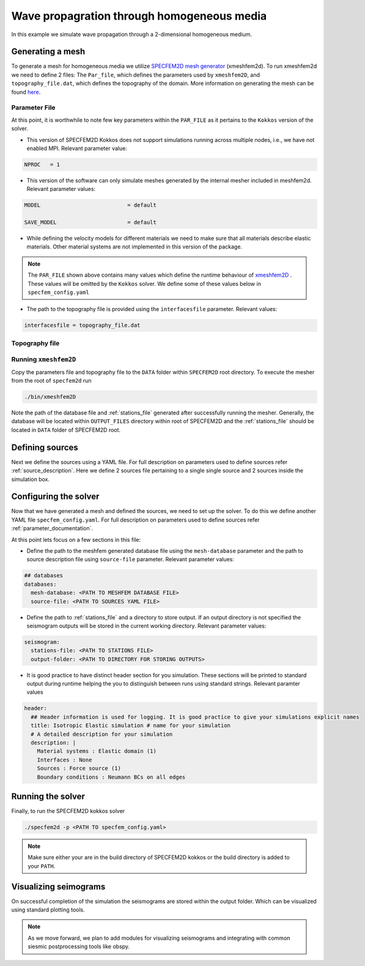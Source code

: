 Wave propagration through homogeneous media
===========================================

In this example we simulate wave propagation through a 2-dimensional homogeneous medium.

Generating a mesh
-----------------

To generate a mesh for homogeneous media we utilize `SPECFEM2D mesh generator
<https://specfem2d.readthedocs.io/en/latest/03_mesh_generation/>`_ (xmeshfem2d). To run xmeshfem2d we need to define 2
files: The ``Par_file``, which defines the parameters used by ``xmeshfem2D``, and ``topography_file.dat``, which defines
the topography of the domain. More information on generating the mesh can be found `here
<https://specfem2d.readthedocs.io/en/latest/03_mesh_generation/>`_.

Parameter File
~~~~~~~~~~~~~~~~

.. code-block:: bash
    :caption: PAR_FILE

    #-----------------------------------------------------------
    #
    # Simulation input parameters
    #
    #-----------------------------------------------------------

    # title of job
    title                           = Elastic Simulation with point source

    # forward or adjoint simulation
    # 1 = forward, 2 = adjoint, 3 = both simultaneously
    # note: 2 is purposely UNUSED (for compatibility with the numbering of our 3D codes)
    SIMULATION_TYPE                 = 1
    # 0 = regular wave propagation simulation, 1/2/3 = noise simulation
    NOISE_TOMOGRAPHY                = 0
    # save the last frame, needed for adjoint simulation
    SAVE_FORWARD                    = .false.

    # parameters concerning partitioning
    NPROC                           = 1              # number of processes

    # time step parameters
    # total number of time steps
    NSTEP                           = 100

    # duration of a time step (see section "How to choose the time step" of the manual for how to do this)
    DT                              = 1.1d-5

    # time stepping
    # 1 = Newmark (2nd order), 2 = LDDRK4-6 (4th-order 6-stage low storage Runge-Kutta), 3 = classical RK4 4th-order 4-stage Runge-Kutta
    time_stepping_scheme            = 1

    # set the type of calculation (P-SV or SH/membrane waves)
    P_SV                            = .true.

    # axisymmetric (2.5D) or Cartesian planar (2D) simulation
    AXISYM                          = .false.

    #-----------------------------------------------------------
    #
    # Mesh
    #
    #-----------------------------------------------------------

    # Partitioning algorithm for decompose_mesh
    PARTITIONING_TYPE               = 3              # SCOTCH = 3, ascending order (very bad idea) = 1

    # number of control nodes per element (4 or 9)
    NGNOD                           = 9

    # creates/reads a binary database that allows to skip all time consuming setup steps in initialization
    # 0 = does not read/create database
    # 1 = creates database
    # 2 = reads database
    setup_with_binary_database      = 0

    # available models
    #   default       - define model using nbmodels below
    #   ascii         - read model from ascii database file
    #   binary        - read model from binary databse file
    #   binary_voigt  - read Voigt model from binary database file
    #   external      - define model using define_external_model subroutine
    #   gll           - read GLL model from binary database file
    #   legacy        - read model from model_velocity.dat_input
    MODEL                           = default

    # Output the model with the requested type, does not save if turn to default or .false.
    # (available output formats: ascii,binary,gll,legacy)
    SAVE_MODEL                      = default


    #-----------------------------------------------------------
    #
    # Attenuation
    #
    #-----------------------------------------------------------

    # attenuation parameters
    ATTENUATION_VISCOELASTIC        = .false.        # turn attenuation (viscoelasticity) on or off for non-poroelastic solid parts of the model
    ATTENUATION_VISCOACOUSTIC       = .false.        # turn attenuation (viscoacousticity) on or off for non-poroelastic fluid parts of the model

    # for viscoelastic or viscoacoustic attenuation
    N_SLS                           = 3              # number of standard linear solids for attenuation (3 is usually the minimum)
    ATTENUATION_f0_REFERENCE        = 5.196          # in case of attenuation, reference frequency in Hz at which the velocity values in the velocity model are given (unused otherwise); relevant only if source is a Dirac or a Heaviside, otherwise it is automatically set to f0 the dominant frequency of the source in the DATA/SOURCE file
    READ_VELOCITIES_AT_f0           = .false.        # read seismic velocities at ATTENUATION_f0_REFERENCE instead of at infinite frequency (see user manual for more information)
    USE_SOLVOPT                     = .false.        # use more precise but much more expensive way of determining the Q factor relaxation times, as in https://doi.org/10.1093/gji/ggw024

    # for poroelastic attenuation
    ATTENUATION_PORO_FLUID_PART     = .false.        # turn viscous attenuation on or off for the fluid part of poroelastic parts of the model
    Q0_poroelastic                  = 1              # quality factor for viscous attenuation (ignore it if you are not using a poroelastic material)
    freq0_poroelastic               = 10             # frequency for viscous attenuation (ignore it if you are not using a poroelastic material)

    # to undo attenuation and/or PMLs for sensitivity kernel calculations or forward runs with SAVE_FORWARD
    # use the flag below. It performs undoing of attenuation and/or of PMLs in an exact way for sensitivity kernel calculations
    # but requires disk space for temporary storage, and uses a significant amount of memory used as buffers for temporary storage.
    # When that option is on the second parameter indicates how often the code dumps restart files to disk (if in doubt, use something between 100 and 1000).
    UNDO_ATTENUATION_AND_OR_PML     = .false.
    NT_DUMP_ATTENUATION             = 500

    # Instead of reconstructing the forward wavefield, this option reads it from the disk using asynchronous I/O.
    # Outperforms conventional mode using a value of NTSTEP_BETWEEN_COMPUTE_KERNELS high enough.
    NO_BACKWARD_RECONSTRUCTION      = .false.

    #-----------------------------------------------------------
    #
    # Sources
    #
    #-----------------------------------------------------------

    # source parameters
    NSOURCES                        = 1              # number of sources (source information is then read from the DATA/SOURCE file)
    force_normal_to_surface         = .false.        # angleforce normal to surface (external mesh and curve file needed)

    # use an existing initial wave field as source or start from zero (medium initially at rest)
    initialfield                    = .false.
    add_Bielak_conditions_bottom    = .false.        # add Bielak conditions or not if initial plane wave
    add_Bielak_conditions_right     = .false.
    add_Bielak_conditions_top       = .false.
    add_Bielak_conditions_left      = .false.

    # acoustic forcing
    ACOUSTIC_FORCING                = .false.        # acoustic forcing of an acoustic medium with a rigid interface

    # noise simulations - type of noise source time function:
    # 0=external (S_squared), 1=Ricker(second derivative), 2=Ricker(first derivative), 3=Gaussian, 4=Figure 2a of Tromp et al. 2010
    # (default value 4 is chosen to reproduce the time function from Fig 2a of "Tromp et al., 2010, Noise Cross-Correlation Sensitivity Kernels")
    noise_source_time_function_type = 4

    # moving sources
    # Set write_moving_sources_database to .true. if the generation of moving source databases takes
    # a long time. Then the simulation is done in two steps: first you run the code and it writes the databases to file
    # (in DATA folder by default). Then you rerun the code and it will read the databases in there directly possibly
    # saving a lot of time.
    # This is only useful for GPU version (for now)
    write_moving_sources_database   = .false.

    #-----------------------------------------------------------
    #
    # Receivers
    #
    #-----------------------------------------------------------

    # receiver set parameters for recording stations (i.e. recording points)
    # seismotype : record 1=displ 2=veloc 3=accel 4=pressure 5=curl of displ 6=the fluid potential
    seismotype                      = 1              # several values can be chosen. For example : 1,2,4

    # interval in time steps for writing of seismograms
    # every how many time steps we save the seismograms
    # (costly, do not use a very small value; if you use a very large value that is larger than the total number
    #  of time steps of the run, the seismograms will automatically be saved once at the end of the run anyway)
    NTSTEP_BETWEEN_OUTPUT_SEISMOS   = 10000

    # set to n to reduce the sampling rate of output seismograms by a factor of n
    # defaults to 1, which means no down-sampling
    NTSTEP_BETWEEN_OUTPUT_SAMPLE    = 1

    # so far, this option can only be used if all the receivers are in acoustic elements
    USE_TRICK_FOR_BETTER_PRESSURE   = .false.

    # use this t0 as earliest starting time rather than the automatically calculated one
    USER_T0                         = 0.0d0

    # seismogram formats
    save_ASCII_seismograms          = .true.         # save seismograms in ASCII format or not
    save_binary_seismograms_single  = .true.         # save seismograms in single precision binary format or not (can be used jointly with ASCII above to save both)
    save_binary_seismograms_double  = .false.        # save seismograms in double precision binary format or not (can be used jointly with both flags above to save all)
    SU_FORMAT                       = .false.        # output single precision binary seismograms in Seismic Unix format (adjoint traces will be read in the same format)

    # use an existing STATION file found in ./DATA or create a new one from the receiver positions below in this Par_file
    use_existing_STATIONS           = .false.

    # number of receiver sets (i.e. number of receiver lines to create below)
    nreceiversets                   = 2

    # orientation
    anglerec                        = 0.d0           # angle to rotate components at receivers
    rec_normal_to_surface           = .false.        # base anglerec normal to surface (external mesh and curve file needed)

    # first receiver set (repeat these 6 lines and adjust nreceiversets accordingly)
    nrec                            = 11             # number of receivers
    xdeb                            = 300.           # first receiver x in meters
    zdeb                            = 2200.          # first receiver z in meters
    xfin                            = 3700.          # last receiver x in meters (ignored if only one receiver)
    zfin                            = 2200.          # last receiver z in meters (ignored if only one receiver)
    record_at_surface_same_vertical = .true.         # receivers inside the medium or at the surface (z values are ignored if this is set to true, they are replaced with the topography height)

    # second receiver set
    nrec                            = 11             # number of receivers
    xdeb                            = 2500.          # first receiver x in meters
    zdeb                            = 2500.          # first receiver z in meters
    xfin                            = 2500.          # last receiver x in meters (ignored if only one receiver)
    zfin                            = 0.             # last receiver z in meters (ignored if only one receiver)
    record_at_surface_same_vertical = .false.        # receivers inside the medium or at the surface (z values are ignored if this is set to true, they are replaced with the topography height)


    #-----------------------------------------------------------
    #
    # adjoint kernel outputs
    #
    #-----------------------------------------------------------

    # save sensitivity kernels in ASCII format (much bigger files, but compatible with current GMT scripts) or in binary format
    save_ASCII_kernels              = .true.

    # since the accuracy of kernel integration may not need to respect the CFL, this option permits to save computing time, and memory with UNDO_ATTENUATION_AND_OR_PML mode
    NTSTEP_BETWEEN_COMPUTE_KERNELS  = 1

    # outputs approximate Hessian for preconditioning
    APPROXIMATE_HESS_KL             = .false.

    #-----------------------------------------------------------
    #
    # Boundary conditions
    #
    #-----------------------------------------------------------

    # Perfectly Matched Layer (PML) boundaries
    # absorbing boundary active or not
    PML_BOUNDARY_CONDITIONS         = .false.
    NELEM_PML_THICKNESS             = 3
    ROTATE_PML_ACTIVATE             = .false.
    ROTATE_PML_ANGLE                = 30.
    # change the four parameters below only if you know what you are doing; they change the damping profiles inside the PMLs
    K_MIN_PML                       = 1.0d0          # from Gedney page 8.11
    K_MAX_PML                       = 1.0d0
    damping_change_factor_acoustic  = 0.5d0
    damping_change_factor_elastic   = 1.0d0
    # set the parameter below to .false. unless you know what you are doing; this implements automatic adjustment of the PML parameters for elongated models.
    # The goal is to improve the absorbing efficiency of PML for waves with large incidence angles, but this can lead to artefacts.
    # In particular, this option is efficient only when the number of sources NSOURCES is equal to one.
    PML_PARAMETER_ADJUSTMENT        = .false.

    # Stacey ABC
    STACEY_ABSORBING_CONDITIONS     = .false.

    # periodic boundaries
    ADD_PERIODIC_CONDITIONS         = .false.
    PERIODIC_HORIZ_DIST             = 4000.d0

    #-----------------------------------------------------------
    #
    # Velocity and density models
    #
    #-----------------------------------------------------------

    # number of model materials
    nbmodels                        = 1
    # available material types (see user manual for more information)
    #   acoustic:              model_number 1 rho Vp 0  0 0 QKappa 9999 0 0 0 0 0 0 (for QKappa use 9999 to ignore it)
    #   elastic:               model_number 1 rho Vp Vs 0 0 QKappa Qmu  0 0 0 0 0 0 (for QKappa and Qmu use 9999 to ignore them)
    #   anisotropic:           model_number 2 rho c11 c13 c15 c33 c35 c55 c12 c23 c25   0 QKappa Qmu
    #   anisotropic in AXISYM: model_number 2 rho c11 c13 c15 c33 c35 c55 c12 c23 c25 c22 QKappa Qmu
    #   poroelastic:           model_number 3 rhos rhof phi c kxx kxz kzz Ks Kf Kfr etaf mufr Qmu
    #   tomo:                  model_number -1 0 0 A 0 0 0 0 0 0 0 0 0 0
    #
    # note: When viscoelasticity or viscoacousticity is turned on,
    #       the Vp and Vs values that are read here are the UNRELAXED ones i.e. the values at infinite frequency
    #       unless the READ_VELOCITIES_AT_f0 parameter above is set to true, in which case they are the values at frequency f0.
    #
    #       Please also note that Qmu is always equal to Qs, but Qkappa is in general not equal to Qp.
    #       To convert one to the other see doc/Qkappa_Qmu_versus_Qp_Qs_relationship_in_2D_plane_strain.pdf and
    #       utils/attenuation/conversion_from_Qkappa_Qmu_to_Qp_Qs_from_Dahlen_Tromp_959_960.f90.
    1 1 2700.d0 3000.d0 1732.051d0 0 0 9999 9999 0 0 0 0 0 0
    # 2 1 2500.d0 2700.d0 1443.375d0 0 0 9999 9999 0 0 0 0 0 0
    # 3 1 2200.d0 2500.d0 1443.375d0 0 0 9999 9999 0 0 0 0 0 0
    # 4 1 2200.d0 2200.d0 1343.375d0 0 0 9999 9999 0 0 0 0 0 0

    # external tomography file
    TOMOGRAPHY_FILE                 = ./DATA/tomo_file.xyz

    # use an external mesh created by an external meshing tool or use the internal mesher
    read_external_mesh              = .false.

    #-----------------------------------------------------------
    #
    # PARAMETERS FOR EXTERNAL MESHING
    #
    #-----------------------------------------------------------

    # data concerning mesh, when generated using third-party app (more info in README)
    # (see also absorbing_conditions above)
    mesh_file                       = ./DATA/mesh_file          # file containing the mesh
    nodes_coords_file               = ./DATA/nodes_coords_file  # file containing the nodes coordinates
    materials_file                  = ./DATA/materials_file     # file containing the material number for each element
    free_surface_file               = ./DATA/free_surface_file  # file containing the free surface
    axial_elements_file             = ./DATA/axial_elements_file   # file containing the axial elements if AXISYM is true
    absorbing_surface_file          = ./DATA/absorbing_surface_file   # file containing the absorbing surface
    acoustic_forcing_surface_file   = ./DATA/MSH/Surf_acforcing_Bottom_enforcing_mesh   # file containing the acoustic forcing surface
    absorbing_cpml_file             = ./DATA/absorbing_cpml_file   # file containing the CPML element numbers
    tangential_detection_curve_file = ./DATA/courbe_eros_nodes  # file containing the curve delimiting the velocity model

    #-----------------------------------------------------------
    #
    # PARAMETERS FOR INTERNAL MESHING
    #
    #-----------------------------------------------------------

    # file containing interfaces for internal mesh
    interfacesfile                  = ../EXAMPLES/simple_topography_and_also_a_simple_fluid_layer/DATA/interfaces_simple_topo_flat.dat

    # geometry of the model (origin lower-left corner = 0,0) and mesh description
    xmin                            = 0.d0           # abscissa of left side of the model
    xmax                            = 4000.d0        # abscissa of right side of the model
    nx                              = 80             # number of elements along X

    # absorbing boundary parameters (see absorbing_conditions above)
    absorbbottom                    = .false.
    absorbright                     = .false.
    absorbtop                       = .false.
    absorbleft                      = .false.

    # define the different regions of the model in the (nx,nz) spectral-element mesh
    nbregions                       = 1              # then set below the different regions and model number for each region
    # format of each line: nxmin nxmax nzmin nzmax material_number
    1 80  1 60 1
    # 1 59 21 40 2
    # 71 80 21 40 2
    # 1 80 41 60 3
    # 60 70 21 40 4

    #-----------------------------------------------------------
    #
    # Display parameters
    #
    #-----------------------------------------------------------

    # interval at which we output time step info and max of norm of displacement
    # (every how many time steps we display information about the simulation. costly, do not use a very small value)
    NTSTEP_BETWEEN_OUTPUT_INFO      = 100

    # meshing output
    output_grid_Gnuplot             = .false.        # generate a GNUPLOT file containing the grid, and a script to plot it
    output_grid_ASCII               = .false.        # dump the grid in an ASCII text file consisting of a set of X,Y,Z points or not

    # to plot total energy curves, for instance to monitor how CPML absorbing layers behave;
    # should be turned OFF in most cases because a bit expensive
    OUTPUT_ENERGY                   = .false.

    # every how many time steps we compute energy (which is a bit expensive to compute)
    NTSTEP_BETWEEN_OUTPUT_ENERGY    = 10

    # Compute the field int_0^t v^2 dt for a set of GLL points and write it to file. Use
    # the script utils/visualisation/plotIntegratedEnergyFile.py to watch. It is refreshed at the same time than the seismograms
    COMPUTE_INTEGRATED_ENERGY_FIELD = .false.

    #-----------------------------------------------------------
    #
    # Movies/images/snaphots visualizations
    #
    #-----------------------------------------------------------

    # every how many time steps we draw JPEG or PostScript pictures of the simulation
    # and/or we dump results of the simulation as ASCII or binary files (costly, do not use a very small value)
    NTSTEP_BETWEEN_OUTPUT_IMAGES    = 100

    # minimum amplitude kept in % for the JPEG and PostScript snapshots; amplitudes below that are muted
    cutsnaps                        = 1.

    #### for JPEG color images ####
    output_color_image              = .false.         # output JPEG color image of the results every NTSTEP_BETWEEN_OUTPUT_IMAGES time steps or not
    imagetype_JPEG                  = 3              # display 1=displ_Ux 2=displ_Uz 3=displ_norm 4=veloc_Vx 5=veloc_Vz 6=veloc_norm 7=accel_Ax 8=accel_Az 9=accel_norm 10=pressure
    factor_subsample_image          = 1.0d0          # (double precision) factor to subsample or oversample (if set to e.g. 0.5) color images output by the code (useful for very large models, or to get nicer looking denser pictures)
    USE_CONSTANT_MAX_AMPLITUDE      = .true.        # by default the code normalizes each image independently to its maximum; use this option to use the global maximum below instead
    CONSTANT_MAX_AMPLITUDE_TO_USE   = 1.17d-7         # constant maximum amplitude to use for all color images if the above USE_CONSTANT_MAX_AMPLITUDE option is true
    POWER_DISPLAY_COLOR             = 0.30d0         # non linear display to enhance small amplitudes in JPEG color images
    DRAW_SOURCES_AND_RECEIVERS      = .true.         # display sources as orange crosses and receivers as green squares in JPEG images or not
    DRAW_WATER_IN_BLUE              = .true.         # display acoustic layers as constant blue in JPEG images, because they likely correspond to water in the case of ocean acoustics or in the case of offshore oil industry experiments (if off, display them as greyscale, as for elastic or poroelastic elements, for instance for acoustic-only oil industry models of solid media)
    USE_SNAPSHOT_NUMBER_IN_FILENAME = .false.        # use snapshot number in the file name of JPEG color snapshots instead of the time step (for instance to create movies in an easier way later)

    #### for PostScript snapshots ####
    output_postscript_snapshot      = .false.         # output Postscript snapshot of the results every NTSTEP_BETWEEN_OUTPUT_IMAGES time steps or not
    imagetype_postscript            = 1              # display 1=displ vector 2=veloc vector 3=accel vector; small arrows are displayed for the vectors
    meshvect                        = .true.         # display mesh on PostScript plots or not
    modelvect                       = .false.        # display velocity model on PostScript plots or not
    boundvect                       = .true.         # display boundary conditions on PostScript plots or not
    interpol                        = .true.         # interpolation of the PostScript display on a regular grid inside each spectral element, or use the non-evenly spaced GLL points
    pointsdisp                      = 6              # number of points in each direction for interpolation of PostScript snapshots (set to 1 for lower-left corner only)
    subsamp_postscript              = 1              # subsampling of background velocity model in PostScript snapshots
    sizemax_arrows                  = 1.d0           # maximum size of arrows on PostScript plots in centimeters
    US_LETTER                       = .false.        # use US letter or European A4 paper for PostScript plots

    #### for wavefield dumps ####
    output_wavefield_dumps          = .false.        # output wave field to a text file (creates very big files)
    imagetype_wavefield_dumps       = 1              # display 1=displ vector 2=veloc vector 3=accel vector 4=pressure
    use_binary_for_wavefield_dumps  = .false.        # use ASCII or single-precision binary format for the wave field dumps

    #-----------------------------------------------------------

    # Ability to run several calculations (several earthquakes)
    # in an embarrassingly-parallel fashion from within the same run;
    # this can be useful when using a very large supercomputer to compute
    # many earthquakes in a catalog, in which case it can be better from
    # a batch job submission point of view to start fewer and much larger jobs,
    # each of them computing several earthquakes in parallel.
    # To turn that option on, set parameter NUMBER_OF_SIMULTANEOUS_RUNS to a value greater than 1.
    # To implement that, we create NUMBER_OF_SIMULTANEOUS_RUNS MPI sub-communicators,
    # each of them being labeled "my_local_mpi_comm_world", and we use them
    # in all the routines in "src/shared/parallel.f90", except in MPI_ABORT() because in that case
    # we need to kill the entire run.
    # When that option is on, of course the number of processor cores used to start
    # the code in the batch system must be a multiple of NUMBER_OF_SIMULTANEOUS_RUNS,
    # all the individual runs must use the same number of processor cores,
    # which as usual is NPROC in the Par_file,
    # and thus the total number of processor cores to request from the batch system
    # should be NUMBER_OF_SIMULTANEOUS_RUNS * NPROC.
    # All the runs to perform must be placed in directories called run0001, run0002, run0003 and so on
    # (with exactly four digits).
    #
    # Imagine you have 10 independent calculations to do, each of them on 100 cores; you have three options:
    #
    # 1/ submit 10 jobs to the batch system
    #
    # 2/ submit a single job on 1000 cores to the batch, and in that script create a sub-array of jobs to start 10 jobs,
    # each running on 100 cores (see e.g. http://www.schedmd.com/slurmdocs/job_array.html )
    #
    # 3/ submit a single job on 1000 cores to the batch, start SPECFEM2D on 1000 cores, create 10 sub-communicators,
    # cd into one of 10 subdirectories (called e.g. run0001, run0002,... run0010) depending on the sub-communicator
    # your MPI rank belongs to, and run normally on 100 cores using that sub-communicator.
    #
    # The option below implements 3/.
    #
    NUMBER_OF_SIMULTANEOUS_RUNS     = 1

    # if we perform simultaneous runs in parallel, if only the source and receivers vary between these runs
    # but not the mesh nor the model (velocity and density) then we can also read the mesh and model files
    # from a single run in the beginning and broadcast them to all the others; for a large number of simultaneous
    # runs for instance when solving inverse problems iteratively this can DRASTICALLY reduce I/Os to disk in the solver
    # (by a factor equal to NUMBER_OF_SIMULTANEOUS_RUNS), and reducing I/Os is crucial in the case of huge runs.
    # Thus, always set this option to .true. if the mesh and the model are the same for all simultaneous runs.
    # In that case there is no need to duplicate the mesh and model file database (the content of the DATABASES_MPI
    # directories) in each of the run0001, run0002,... directories, it is sufficient to have one in run0001
    # and the code will broadcast it to the others)
    BROADCAST_SAME_MESH_AND_MODEL   = .true.

    #-----------------------------------------------------------

    # set to true to use GPUs
    GPU_MODE                        = .true.

At this point, it is worthwhile to note few key parameters within the ``PAR_FILE`` as it pertains to the ``Kokkos``
version of the solver.

- This version of SPECFEM2D Kokkos does not support simulations running across multiple nodes, i.e., we have not enabled
  MPI. Relevant parameter value:

.. code:: bash

        NPROC   = 1

- This version of the software can only simulate meshes generated by the internal mesher included in meshfem2d. Relevant
  parameter values:

.. code:: bash

        MODEL                           = default

        SAVE_MODEL                      = default

- While defining the velocity models for different materials we need to make sure that all materials describe elastic
  materials. Other material systems are not implemented in this version of the package.

.. note::

    The ``PAR_FILE`` shown above contains many values which define the runtime behaviour of `xmeshfem2D
    <https://specfem2d.readthedocs.io/en/latest/04_running_the_solver/>`_ . These values will be omitted by the
    ``Kokkos`` solver. We define some of these values below in ``specfem_config.yaml``

- The path to the topography file is provided using the ``interfacesfile`` parameter. Relevant values:

.. code:: bash

    interfacesfile = topography_file.dat


Topography file
~~~~~~~~~~~~~~~~~

.. code-block:: bash
    :caption: topography_file.dat
    :linenos:

    #
    # number of interfaces
    #
     2
    #
    # for each interface below, we give the number of points and then x,z for each point
    #
    #
    # interface number 1 (bottom of the mesh)
    #
     2
     0 0
     5000 0
    # interface number 2 (topography, top of the mesh)
    #
     2
        0 3000
     5000 3000
    #
    # for each layer, we give the number of spectral elements in the vertical direction
    #
    #
    # layer number 1 (bottom layer)
    #
     60

Running ``xmeshfem2D``
~~~~~~~~~~~~~~~~~~~~~~

Copy the parameters file and topography file to the ``DATA`` folder within ``SPECFEM2D`` root directory. To execute the
mesher from the root of ``specfem2d`` run

.. code:: bash

    ./bin/xmeshfem2D

Note the path of the database file and :ref:`stations_file` generated after successfully running the mesher. Generally, the database will be located within ``OUTPUT_FILES`` directory within root of SPECFEM2D and the :ref:`stations_file` should be located in ``DATA`` folder of SPECFEM2D root.

Defining sources
----------------

Next we define the sources using a YAML file. For full description on parameters used to define sources refer :ref:`source_description`. Here we define 2 sources file pertaining to a single single source and 2 sources inside the simulation box.

.. code:: yaml
    :linenos:
    :caption: single_source.yaml

    number-of-sources: 1
    sources:
      - force:
          x : 2500.0
          z : 2500.0
          source_surf: false
          angle : 0.0
          vx : 0.0
          vz : 0.0
          Dirac:
            factor: 1.0
            tshift: 0.0

.. code:: yaml
    :linenos:
    :caption: two_sources.yaml

    number-of-sources: 2
    sources:
      - force:
          x : 2500.0
          z : 2500.0
          source_surf: false
          angle : 0.0
          vx : 0.0
          vz : 0.0
          Dirac:
            factor: 1.0
            tshift: 0.0
      - force:
          x : 2500.0
          z : 500.0
          source_surf: false
          angle : 0.0
          vx : 0.0
          vz : 0.0
          Dirac:
            factor: 1.0
            tshift: 0.0

Configuring the solver
-----------------------

Now that we have generated a mesh and defined the sources, we need to set up the solver. To do this we define another YAML file ``specfem_config.yaml``. For full description on parameters used to define sources refer :ref:`parameter_documentation`.

.. code-block:: yaml
    :linenos:
    :caption: specfem_config.yaml

    parameters:

      header:
        ## Header information is used for logging. It is good practice to give your simulations explicit names
        title: Isotropic Elastic simulation # name for your simulation
        # A detailed description for your simulation
        description: |
          Material systems : Elastic domain (1)
          Interfaces : None
          Sources : Force source (1)
          Boundary conditions : Neumann BCs on all edges

      simulation-setup:
        ## quadrature setup
        quadrature:
          alpha: 0.0
          beta: 0.0
          ngllx: 5
          ngllz: 5

        ## Solver setup
        solver:
          time-marching:
            type-of-simulation: forward
            time-scheme:
              type: Newmark
              dt: 1.1e-5
              nstep: 100

      seismogram:
        stations-file: <PATH TO STATIONS FILE>
        angle: 0.0
        seismogram-type:
          - velocity
        nstep_between_samples: 1
        seismogram-format: ascii
        output-folder: <PATH TO DIRECTORY FOR STORING OUTPUTS>

      ## Runtime setup
      run-setup:
        number-of-processors: 1
        number-of-runs: 1

      ## databases
      databases:
        mesh-database: <PATH TO MESHFEM DATABASE FILE>
        source-file: <PATH TO SOURCES YAML FILE>

At this point lets focus on a few sections in this file:

- Define the path to the meshfem generated database file using the ``mesh-database`` parameter and the path to source description file using ``source-file`` parameter. Relevant parameter values:

.. code:: yaml

    ## databases
    databases:
      mesh-database: <PATH TO MESHFEM DATABASE FILE>
      source-file: <PATH TO SOURCES YAML FILE>

- Define the path to :ref:`stations_file` and a directory to store output. If an output directory is not specified the seismogram outputs will be stored in the current working directory. Relevant parameter values:

.. code:: yaml

    seismogram:
      stations-file: <PATH TO STATIONS FILE>
      output-folder: <PATH TO DIRECTORY FOR STORING OUTPUTS>

- It is good practice to have distinct header section for you simulation. These sections will be printed to standard output during runtime helping the you to distinguish between runs using standard strings. Relevant paramter values

.. code:: yaml

    header:
      ## Header information is used for logging. It is good practice to give your simulations explicit names
      title: Isotropic Elastic simulation # name for your simulation
      # A detailed description for your simulation
      description: |
        Material systems : Elastic domain (1)
        Interfaces : None
        Sources : Force source (1)
        Boundary conditions : Neumann BCs on all edges

Running the solver
-------------------

Finally, to run the SPECFEM2D kokkos solver

.. code:: bash

    ./specfem2d -p <PATH TO specfem_config.yaml>

.. note::

    Make sure either your are in the build directory of SPECFEM2D kokkos or the build directory is added to your ``PATH``.

Visualizing seimograms
----------------------

On successful completion of the simulation the seismograms are stored within the output folder. Which can be visualized using standard plotting tools.

.. note::

  As we move forward, we plan to add modules for visualizing seismograms and integrating with common siesmic postprocessing tools like obspy.
